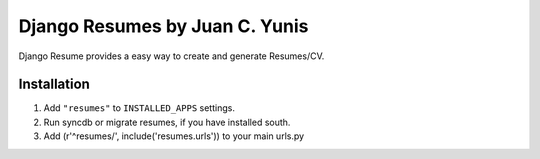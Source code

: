 Django Resumes by Juan C. Yunis
=================================

Django Resume provides a easy way to create and generate Resumes/CV.

Installation
************

1. Add ``"resumes"`` to ``INSTALLED_APPS`` settings.
2. Run syncdb or migrate resumes, if you have installed south.
3. Add (r'^resumes/', include('resumes.urls')) to your main urls.py
